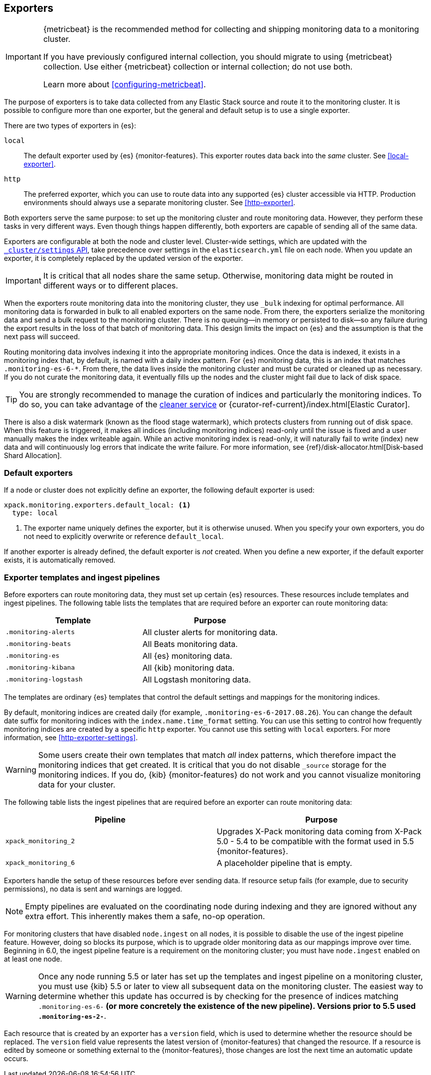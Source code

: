 [role="xpack"]
[testenv="basic"]
[[es-monitoring-exporters]]
== Exporters

[IMPORTANT]
=========================
{metricbeat} is the recommended method for collecting and shipping monitoring
data to a monitoring cluster.

If you have previously configured internal collection, you should migrate to
using {metricbeat} collection. Use either {metricbeat} collection or
internal collection; do not use both.

Learn more about <<configuring-metricbeat>>.
=========================

The purpose of exporters is to take data collected from any Elastic Stack
source and route it to the monitoring cluster. It is possible to configure
more than one exporter, but the general and default setup is to use a single
exporter.

There are two types of exporters in {es}:

`local`::
The default exporter used by {es} {monitor-features}. This exporter routes data
back into the _same_ cluster. See <<local-exporter>>.

`http`::
The preferred exporter, which you can use to route data into any supported
{es} cluster accessible via HTTP. Production environments should always use a
separate monitoring cluster. See <<http-exporter>>.

Both exporters serve the same purpose: to set up the monitoring cluster and route
monitoring data. However, they perform these tasks in very different ways. Even
though things happen differently, both exporters are capable of sending all of
the same data.

Exporters are configurable at both the node and cluster level. Cluster-wide
settings, which are updated with the
<<cluster-update-settings,`_cluster/settings` API>>, take precedence over
settings in the `elasticsearch.yml` file on each node. When you update an
exporter, it is completely replaced by the updated version of the exporter.

IMPORTANT: It is critical that all nodes share the same setup. Otherwise,
monitoring data might be routed in different ways or to different places.

When the exporters route monitoring data into the monitoring cluster, they use
`_bulk` indexing for optimal performance. All monitoring data is forwarded in
bulk to all enabled exporters on the same node. From there, the exporters
serialize the monitoring data and send a bulk request to the monitoring cluster.
There is no queuing--in memory or persisted to disk--so any failure during the
export results in the loss of that batch of monitoring data. This design limits
the impact on {es} and the assumption is that the next pass will succeed.

Routing monitoring data involves indexing it into the appropriate monitoring
indices. Once the data is indexed, it exists in a monitoring index that, by
default, is named with a daily index pattern. For {es} monitoring data, this is
an index that matches `.monitoring-es-6-*`. From there, the data lives inside
the monitoring cluster and must be curated or cleaned up as necessary. If you do
not curate the monitoring data, it eventually fills up the nodes and the cluster
might fail due to lack of disk space.

TIP: You are strongly recommended to manage the curation of indices and
particularly the monitoring indices. To do so, you can take advantage of the
<<local-exporter-cleaner,cleaner service>> or
{curator-ref-current}/index.html[Elastic Curator].

//TO-DO: Add information about index lifecycle management https://github.com/elastic/x-pack-elasticsearch/issues/2814

There is also a disk watermark (known as the flood stage
watermark), which protects clusters from running out of disk space. When this
feature is triggered, it makes all indices (including monitoring indices)
read-only until the issue is fixed and a user manually makes the index writeable
again. While an active monitoring index is read-only, it will naturally fail to
write (index) new data and will continuously log errors that indicate the write
failure. For more information, see
{ref}/disk-allocator.html[Disk-based Shard Allocation].

[float]
[[es-monitoring-default-exporter]]
=== Default exporters

If a node or cluster does not explicitly define an exporter, the following
default exporter is used:

[source,yaml]
---------------------------------------------------
xpack.monitoring.exporters.default_local: <1>
  type: local
---------------------------------------------------
<1> The exporter name uniquely defines the exporter, but it is otherwise unused.
    When you specify your own exporters, you do not need to explicitly overwrite
    or reference `default_local`.

If another exporter is already defined, the default exporter is _not_ created.
When you define a new exporter, if the default exporter exists, it is
automatically removed.

[float]
[[es-monitoring-templates]]
=== Exporter templates and ingest pipelines

Before exporters can route monitoring data, they must set up certain {es}
resources. These resources include templates and ingest pipelines. The
following table lists the templates that are required before an exporter can
route monitoring data:

[options="header"]
|=======================
| Template                    | Purpose
| `.monitoring-alerts`        | All cluster alerts for monitoring data.
| `.monitoring-beats`         | All Beats monitoring data.
| `.monitoring-es`            | All {es} monitoring data.
| `.monitoring-kibana`        | All {kib} monitoring data.
| `.monitoring-logstash`      | All Logstash monitoring data.
|=======================

The templates are ordinary {es} templates that control the default settings and
mappings for the monitoring indices.

By default, monitoring indices are created daily (for example,
`.monitoring-es-6-2017.08.26`). You can change the default date suffix for
monitoring indices with the `index.name.time_format` setting. You can use this
setting to control how frequently monitoring indices are created by a specific
`http` exporter. You cannot use this setting with `local` exporters. For more
information, see <<http-exporter-settings>>.

WARNING: Some users create their own templates that match _all_ index patterns,
which therefore impact the monitoring indices that get created. It is critical
that you do not disable `_source` storage for the monitoring indices. If you do,
{kib} {monitor-features} do not work and you cannot visualize monitoring data
for your cluster.

The following table lists the ingest pipelines that are required before an
exporter can route monitoring data:

[options="header"]
|=======================
| Pipeline               | Purpose
| `xpack_monitoring_2`   | Upgrades X-Pack monitoring data coming from X-Pack
5.0 - 5.4 to be compatible with the format used in 5.5 {monitor-features}.
| `xpack_monitoring_6`   | A placeholder pipeline that is empty.
|=======================

Exporters handle the setup of these resources before ever sending data. If
resource setup fails (for example, due to security permissions), no data is sent
and warnings are logged.

NOTE: Empty pipelines are evaluated on the coordinating node during indexing and
they are ignored without any extra effort. This inherently makes them a safe,
no-op operation.

For monitoring clusters that have disabled `node.ingest` on all nodes, it is
possible to disable the use of the ingest pipeline feature. However, doing so
blocks its purpose, which is to upgrade older monitoring data as our mappings
improve over time. Beginning in 6.0, the ingest pipeline feature is a
requirement on the monitoring cluster; you must have `node.ingest` enabled on at
least one node.

WARNING: Once any node running 5.5 or later has set up the templates and ingest
pipeline on a monitoring cluster, you must use {kib} 5.5 or later to view all
subsequent data on the monitoring cluster. The easiest way to determine
whether this update has occurred is by checking for the presence of indices
matching `.monitoring-es-6-*` (or more concretely the existence of the
new pipeline). Versions prior to 5.5 used `.monitoring-es-2-*`.

Each resource that is created by an exporter has a `version` field,
which is used to determine whether the resource should be replaced. The `version`
field value represents the latest version of {monitor-features} that changed the
resource. If a resource is edited by someone or something external to the
{monitor-features}, those changes are lost the next time an automatic update
occurs.
